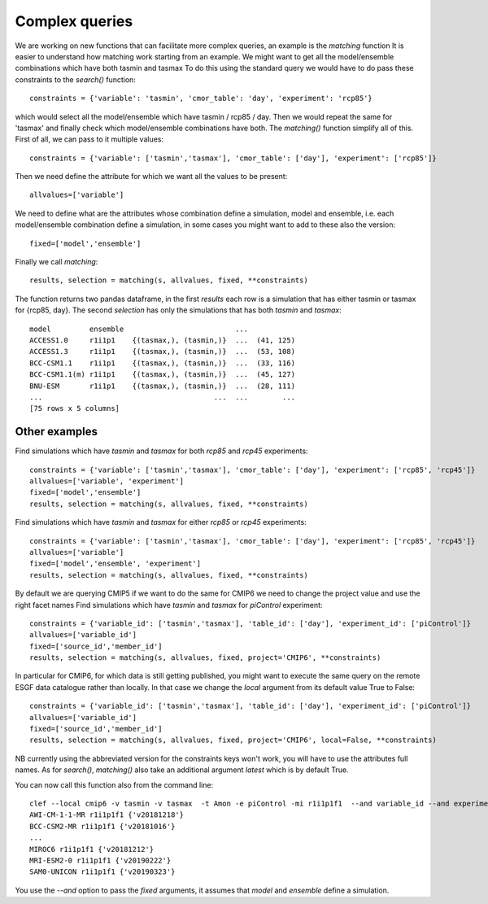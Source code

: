 Complex queries
===============

We are working on new functions that can facilitate more complex queries, an example is the *matching* function
It is easier to understand how matching work starting from an example.
We might want to get all the model/ensemble combinations which have both tasmin and tasmax 
To do this using the standard query we would have to do pass these constraints to the *search()* function::

    constraints = {'variable': 'tasmin', 'cmor_table': 'day', 'experiment': 'rcp85'}

which would select all the model/ensemble which have tasmin / rcp85 / day.
Then we would repeat the same for 'tasmax' and finally check which model/ensemble combinations have both.
The *matching()* function simplify all of this.
First of all, we can pass to it multiple values::

    constraints = {'variable': ['tasmin','tasmax'], 'cmor_table': ['day'], 'experiment': ['rcp85']}

Then we need define the attribute for which we want all the values to be present::

    allvalues=['variable']

We need to define what are the attributes whose combination define a simulation, model and ensemble, i.e. each model/ensemble combination define a simulation, in some cases you might want to add to these also the version::

    fixed=['model','ensemble']

Finally we call *matching*::

    results, selection = matching(s, allvalues, fixed, **constraints)

The function returns two pandas dataframe, in the first *results* each row is a simulation that has either tasmin or tasmax for {rcp85, day}.
The second *selection* has only the simulations that has both *tasmin* and *tasmax*::

    model         ensemble                          ...
    ACCESS1.0     r1i1p1    {(tasmax,), (tasmin,)}  ...  (41, 125)
    ACCESS1.3     r1i1p1    {(tasmax,), (tasmin,)}  ...  (53, 108)
    BCC-CSM1.1    r1i1p1    {(tasmax,), (tasmin,)}  ...  (33, 116)
    BCC-CSM1.1(m) r1i1p1    {(tasmax,), (tasmin,)}  ...  (45, 127)
    BNU-ESM       r1i1p1    {(tasmax,), (tasmin,)}  ...  (28, 111)
    ...                                        ...  ...        ...
    [75 rows x 5 columns]
  

Other examples
--------------
Find simulations which have *tasmin* and *tasmax* for both *rcp85* and *rcp45* experiments::

    constraints = {'variable': ['tasmin','tasmax'], 'cmor_table': ['day'], 'experiment': ['rcp85', 'rcp45']}
    allvalues=['variable', 'experiment']
    fixed=['model','ensemble']
    results, selection = matching(s, allvalues, fixed, **constraints)

Find simulations which have *tasmin* and *tasmax* for either *rcp85* or *rcp45* experiments::

    constraints = {'variable': ['tasmin','tasmax'], 'cmor_table': ['day'], 'experiment': ['rcp85', 'rcp45']}
    allvalues=['variable']
    fixed=['model','ensemble', 'experiment']
    results, selection = matching(s, allvalues, fixed, **constraints)

By default we are querying CMIP5 if we want to do the same for CMIP6 we need to change the project value and use the right facet names
Find simulations which have *tasmin* and *tasmax* for *piControl* experiment::

    constraints = {'variable_id': ['tasmin','tasmax'], 'table_id': ['day'], 'experiment_id': ['piControl']}
    allvalues=['variable_id']
    fixed=['source_id','member_id']
    results, selection = matching(s, allvalues, fixed, project='CMIP6', **constraints)

In particular for CMIP6, for which data is still getting published, you might want to execute the same query on the remote ESGF data catalogue rather than locally. In that case we change the *local* argument from its default value True to False::

    constraints = {'variable_id': ['tasmin','tasmax'], 'table_id': ['day'], 'experiment_id': ['piControl']}
    allvalues=['variable_id']
    fixed=['source_id','member_id']
    results, selection = matching(s, allvalues, fixed, project='CMIP6', local=False, **constraints)

NB currently using the abbreviated version for the constraints keys won't work, you will have to use the attributes full names. 
As for *search()*, *matching()* also take an additional argument *latest* which is by default True.

You can now call this function also from the command line::

   clef --local cmip6 -v tasmin -v tasmax  -t Amon -e piControl -mi r1i1p1f1  --and variable_id --and experiment_id
   AWI-CM-1-1-MR r1i1p1f1 {'v20181218'}
   BCC-CSM2-MR r1i1p1f1 {'v20181016'}
   ...
   MIROC6 r1i1p1f1 {'v20181212'}
   MRI-ESM2-0 r1i1p1f1 {'v20190222'}
   SAM0-UNICON r1i1p1f1 {'v20190323'}

You use the *--and* option to pass the *fixed* arguments, it assumes that *model* and *ensemble* define a simulation.

